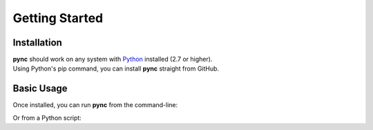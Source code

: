 ===============
Getting Started
===============

Installation
============
| **pync** should work on any system with `Python <https://www.python.org/>`_ installed (2.7 or higher).
| Using Python's pip command, you can install **pync** straight from GitHub.

.. tab:: Unix
   
   .. code-block:: sh

      pip install https://github.com/brenw0rth/pync/archive/main.zip

.. tab:: Windows

   .. code-block:: sh

      py -m pip install https://github.com/brenw0rth/pync/archive/main.zip

Basic Usage
===========
Once installed, you can run **pync** from the command-line:

.. tab:: Unix

   .. code-block:: sh

      python -m pync --help

.. tab:: Windows

   .. code-block:: sh

      py -m pync --help

Or from a Python script:

.. tab:: Python

   .. code-block:: python

      # help.py
      from pync import pync
      pync('--help')

